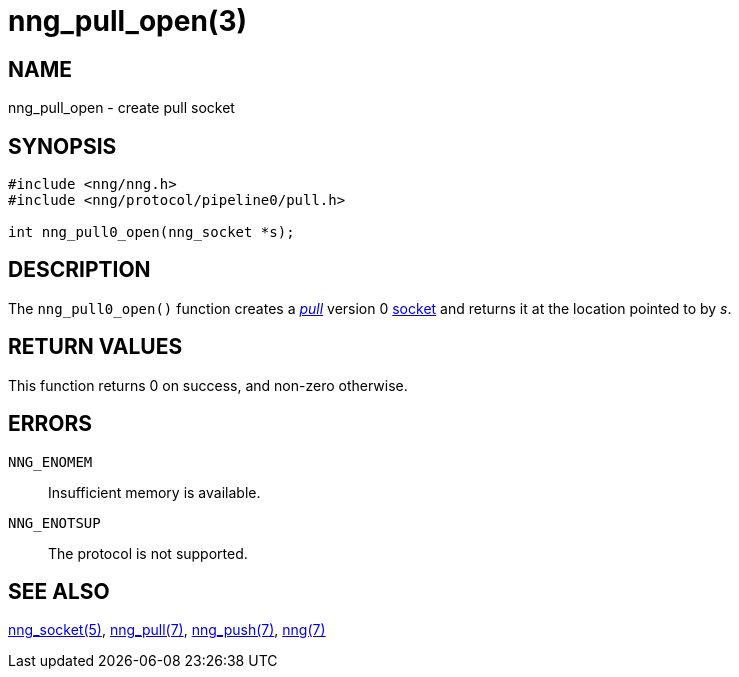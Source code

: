 = nng_pull_open(3)
//
// Copyright 2018 Staysail Systems, Inc. <info@staysail.tech>
// Copyright 2018 Capitar IT Group BV <info@capitar.com>
//
// This document is supplied under the terms of the MIT License, a
// copy of which should be located in the distribution where this
// file was obtained (LICENSE.txt).  A copy of the license may also be
// found online at https://opensource.org/licenses/MIT.
//

== NAME

nng_pull_open - create pull socket

== SYNOPSIS

[source,c]
----
#include <nng/nng.h>
#include <nng/protocol/pipeline0/pull.h>

int nng_pull0_open(nng_socket *s);
----

== DESCRIPTION

The `nng_pull0_open()` function creates a <<nng_pull.7#,_pull_>> version 0
<<nng_socket.5#,socket>> and returns it at the location pointed to by _s_.

== RETURN VALUES

This function returns 0 on success, and non-zero otherwise.

== ERRORS

`NNG_ENOMEM`:: Insufficient memory is available.
`NNG_ENOTSUP`:: The protocol is not supported.

== SEE ALSO

<<nng_socket.5#,nng_socket(5)>>,
<<nng_pull.7#,nng_pull(7)>>,
<<nng_push.7#,nng_push(7)>>,
<<nng.7#,nng(7)>>

